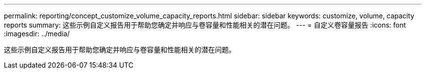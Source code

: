 ---
permalink: reporting/concept_customize_volume_capacity_reports.html 
sidebar: sidebar 
keywords: customize, volume, capacity reports 
summary: 这些示例自定义报告用于帮助您确定并响应与卷容量和性能相关的潜在问题。 
---
= 自定义卷容量报告
:icons: font
:imagesdir: ../media/


[role="lead"]
这些示例自定义报告用于帮助您确定并响应与卷容量和性能相关的潜在问题。
